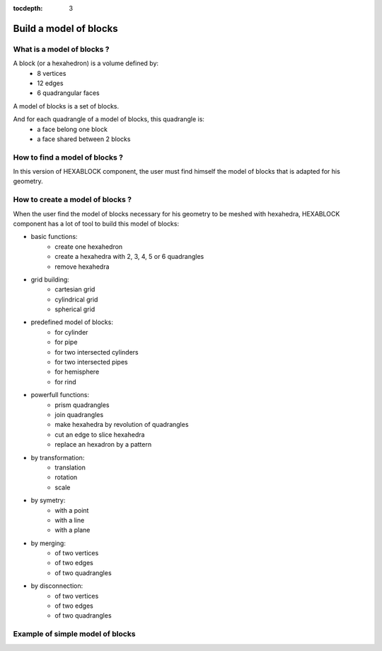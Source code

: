 :tocdepth: 3

.. _blockmethod:

=======================
Build a model of blocks
=======================

What is a model of blocks ?
===========================

A block (or a hexahedron) is a volume defined by:
    - 8 vertices
    - 12 edges
    - 6 quadrangular faces

A model of blocks is a set of blocks.

And for each quadrangle of a model of blocks, this quadrangle is:
    - a face belong one block
    - a face shared between 2 blocks

How to find a model of blocks ?
===============================

In this version of HEXABLOCK component, the user must find himself the model of blocks that is adapted for his geometry.
 
.. _modelbloc:

How to create a model of blocks ?
=================================

When the user find the model of blocks necessary for his geometry to be meshed with hexahedra,
HEXABLOCK component has a lot of tool to build this model of blocks:

- basic functions:
    - create one hexahedron
    - create a hexahedra with 2, 3, 4, 5 or 6 quadrangles
    - remove hexahedra

- grid building:
    - cartesian grid
    - cylindrical grid
    - spherical grid
        
- predefined model of blocks:
    - for cylinder
    - for pipe
    - for two intersected cylinders
    - for two intersected pipes
    - for hemisphere
    - for rind

- powerfull functions:
    - prism quadrangles
    - join quadrangles
    - make hexahedra by revolution of quadrangles
    - cut an edge to slice hexahedra
    - replace an hexadron by a pattern

- by transformation:
    - translation
    - rotation
    - scale

- by symetry:
    - with a point
    - with a line
    - with a plane

- by merging:
    - of two vertices
    - of two edges
    - of two quadrangles

- by disconnection:
    - of two vertices
    - of two edges
    - of two quadrangles

Example of simple model of blocks
=================================

.. image:: _static/ex1.png
   :align: center

.. centered::
   An exemple of model of blocks with 12 blocks
